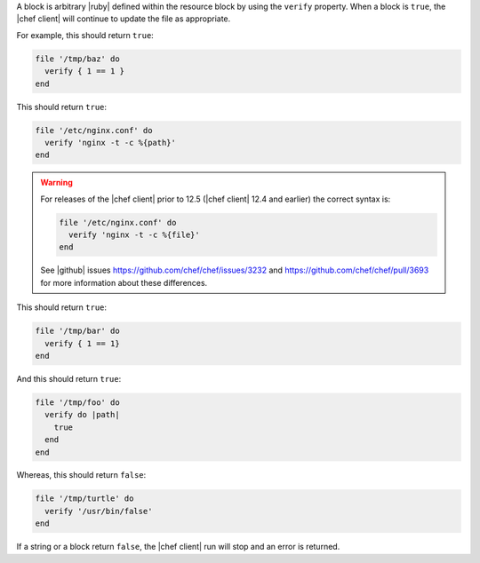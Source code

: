.. The contents of this file may be included in multiple topics (using the includes directive).
.. The contents of this file should be modified in a way that preserves its ability to appear in multiple topics.

A block is arbitrary |ruby| defined within the resource block by using the ``verify`` property. When a block is ``true``, the |chef client| will continue to update the file as appropriate.

For example, this should return ``true``:

.. code-block:: ruby

   file '/tmp/baz' do
     verify { 1 == 1 }
   end

This should return ``true``:

.. code-block:: ruby

   file '/etc/nginx.conf' do
     verify 'nginx -t -c %{path}'
   end

.. warning:: For releases of the |chef client| prior to 12.5 (|chef client| 12.4 and earlier) the correct syntax is:

   .. code-block:: ruby

      file '/etc/nginx.conf' do
        verify 'nginx -t -c %{file}'
      end

   See |github| issues https://github.com/chef/chef/issues/3232 and https://github.com/chef/chef/pull/3693 for more information about these differences.

This should return ``true``:

.. code-block:: ruby

   file '/tmp/bar' do
     verify { 1 == 1}
   end

And this should return ``true``:

.. code-block:: ruby

   file '/tmp/foo' do
     verify do |path|
       true
     end
   end

Whereas, this should return ``false``:

.. code-block:: ruby

   file '/tmp/turtle' do
     verify '/usr/bin/false'
   end

If a string or a block return ``false``, the |chef client| run will stop and an error is returned.
